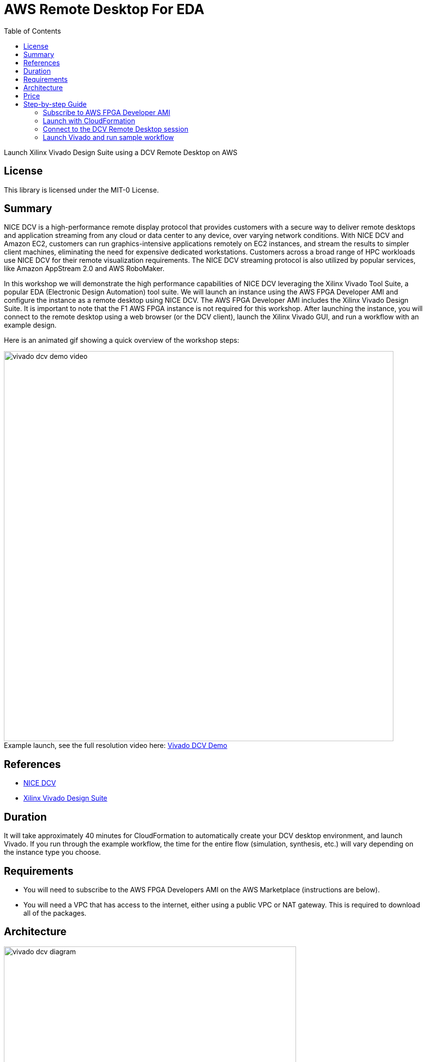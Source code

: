 = AWS Remote Desktop For EDA
:toc:
:icons:
:linkattrs:

Launch Xilinx Vivado Design Suite using a DCV Remote Desktop on AWS

== License

This library is licensed under the MIT-0 License.

== Summary

NICE DCV is a high-performance remote display protocol that provides customers with a secure way to deliver remote desktops and application streaming from any cloud or data center to any device, over varying network conditions. With NICE DCV and Amazon EC2, customers can run graphics-intensive applications remotely on EC2 instances, and stream the results to simpler client machines, eliminating the need for expensive dedicated workstations. Customers across a broad range of HPC workloads use NICE DCV for their remote visualization requirements. The NICE DCV streaming protocol is also utilized by popular services, like Amazon AppStream 2.0 and AWS RoboMaker.

In this workshop we will demonstrate the high performance capabilities of NICE DCV leveraging the Xilinx Vivado Tool Suite, a popular EDA (Electronic Design Automation) tool suite. We will launch an instance using the AWS FPGA Developer AMI and configure the instance as a remote desktop using NICE DCV. The AWS FPGA Developer AMI includes the Xilinx Vivado Design Suite. It is important to note that the F1 AWS FPGA instance is not required for this workshop. After launching the instance, you will connect to the remote desktop using a web browser (or the DCV client), launch the Xilinx Vivado GUI, and run a workflow with an example design.

Here is an animated gif showing a quick overview of the workshop steps:

.Example launch, see the full resolution video here: https://s3.amazonaws.com/www.edaworkshop.com/vivado_dcv_demo_video.mov[Vivado DCV Demo]
[#img-vivado]
[caption=""]
image::/images/vivado_dcv_demo_video.gif[align="center", width=800]

== References

- https://docs.aws.amazon.com/dcv/latest/adminguide/what-is-dcv.html[NICE DCV]
- https://www.xilinx.com/products/design-tools/vivado.html[Xilinx Vivado Design Suite]

== Duration

It will take approximately 40 minutes for CloudFormation to automatically create your DCV desktop environment, and launch Vivado. If you run through the example workflow, the time for the entire flow (simulation, synthesis, etc.) will vary depending on the instance type you choose.

== Requirements
- You will need to subscribe to the AWS FPGA Developers AMI on the AWS Marketplace (instructions are below).
- You will need a VPC that has access to the internet, either using a public VPC or NAT gateway. This is required to download all of the packages.

== Architecture

image::/images/vivado_dcv_diagram.png[align="center", width=600]

== Price

There is no additional charge to use NICE DCV on Amazon EC2. You pay only for the EC2 resources you use to run and store your workloads.

== Step-by-step Guide

=== Subscribe to AWS FPGA Developer AMI

Before you can launch the CloudFormation stack, you will need to subscribe to the AWS FPGA Developer AMI. There is no charge to subscribe to the AWS FPGA Developer AMI, you will only be charged for the underlying resources.

. Sign into your AWS account
. Go to the AWS FPGA Developer AMI on the AWS Marketplace:  https://aws.amazon.com/marketplace/pp/B06VVYBLZZ
. Click on **Continue to Subscribe** button on upper right
+
image::/images/Continue_to_Subscribe.png[align="left", width=600]

=== Launch with CloudFormation

The resources used in this workshop will be launched with AWS CloudFormation. For additional information about CloudFormation please visit https://aws.amazon.com/cloudformation/[AWS CloudFormation].

IMPORTANT: Read through all steps below and watch the quick video before *_clicking_* the *Launch on AWS* button.

. Click on the *Launch on AWS* button and follow the CloudFormation prompts to begin.
+
Currently available in these regions.
+
TIP: *_Context-click (right-click)_* the *Launch on AWS* button and open the link in a new tab or window to make it easy to navigate between this github workshop and AWS Console.
+

.Launch ClouldFormation Template
[cols="3,>1", width=90%]
|===
|*Region* | *Launch template*

| *N. Virginia* (us-east-1)
a| image::/images/Launch_on_AWS.png[width=140, link=https://console.aws.amazon.com/cloudformation/home?region=us-east-1#/stacks/new?stackName=vivado-dcv-wkst&templateURL=https://s3.amazonaws.com/www.edaworkshop.com/vivado_dcv_wkst.yaml]

| *Ohio* (us-east-2)
a| image::/images/Launch_on_AWS.png[width=140, link=https://console.aws.amazon.com/cloudformation/home?region=us-east-2#/stacks/new?stackName=vivado-dcv-wkst&templateURL=https://s3.amazonaws.com/www.edaworkshop.com/vivado_dcv_wkst.yaml]

| *N. California* (us-west-1)
a| image::/images/Launch_on_AWS.png[width=140, link=https://console.aws.amazon.com/cloudformation/home?region=us-west-1#/stacks/new?stackName=vivado-dcv-wkst&templateURL=https://s3.amazonaws.com/www.edaworkshop.com/vivado_dcv_wkst.yaml]

| *Oregon* (us-west-2)
a| image::/images/Launch_on_AWS.png[width=140, link=https://console.aws.amazon.com/cloudformation/home?region=us-west-2#/stacks/new?stackName=vivado-dcv-wkst&templateURL=https://s3.amazonaws.com/www.edaworkshop.com/vivado_dcv_wkst.yaml]

| *Ireland* (eu-west-1)
a| image::/images/Launch_on_AWS.png[width=140, link=https://console.aws.amazon.com/cloudformation/home?region=eu-west-1#/stacks/new?stackName=vivado-dcv-wkst&templateURL=https://s3.amazonaws.com/www.edaworkshop.com/vivado_dcv_wkst.yaml]

| *Sydney* (ap-southeast-2)
a| image::/images/Launch_on_AWS.png[width=140, link=https://console.aws.amazon.com/cloudformation/home?region=ap-southeast-2#/stacks/new?stackName=vivado-dcv-wkst&templateURL=https://s3.amazonaws.com/www.edaworkshop.com/vivado_dcv_wkst.yaml]

| *Hong Kong** (ap-east-1)
a| image::/images/Launch_on_AWS.png[width=140, link=https://console.aws.amazon.com/cloudformation/home?region=ap-east-1#/stacks/new?stackName=vivado-dcv-wkst&templateURL=https://s3.amazonaws.com/www.edaworkshop.com/vivado_dcv_wkst.yaml]

|===
**May require additional request for access*


+
. Accept the defaults on the *Prerequisite - Prepare template* page and *_click_* *Next*.
+
. You should see the *Stack Details* page:
+
image::/images/stack_details.png[width=600]
+
. *_Enter_* values for parameters.
+
|===
| *Parameter* | *Variable Name* | *Description*

| *VPC ID*
| VPCId
| VPC ID for where the remote desktop instance should be launched

| *Subnet ID*
| Subnet
| For the Subnet ID, you should choose one in the Availability Zone where you want the instance launched

| _OPTIONAL_: *Existing Security Group (e.g. sg-abcd1234efgh)*
| ExistingSecurityGroup
| *OPTIONAL:* Needs to be a SG ID, for example sg-abcd1234efgh. This is an already existing Security Group ID that is in the same VPC, this is an addition to the security groups that are automatically created to enable access to the remote desktop, leave as NO_VALUE if you choose not use this. Use this link to see you existing secuirity groups: https://us-west-1.console.aws.amazon.com/vpc/home?#SecurityGroups[Security Groups]

| *Remote Desktop Instance Type*
| remoteDesktopInstanceType
| This is the instance type that will be used. As this is a 2D workstation, we are not supporting GPU instance types.

| *EC2 Key Name*
| EC2KeyName
| Name of an existing EC2 KeyPair to enable SSH access to the instance. More info: https://docs.aws.amazon.com/AWSEC2/latest/UserGuide/ec2-key-pairs.html

| *Operating System of AMI*
| OperatingSystem
| Operating System of the AMI. Currently only supporting CentOS 7

| _OPTIONAL_: *Static Private IP Address*
| StaticPrivateIpAddress
| *OPTIONAL:* If you already have a private VPC address range, you can specify the private IP address to use, leave as *NO_VALUE* if you choose not use this

| *Assign a public IP address*
| UsePublicIp
| Should a public IP address be given to the instance, this is overridden by `*CreateElasticIP = True*`

| *Create an Elastic IP address*
| CreateElasticIP
| Should an Elastic IP address be created and assigned, this allows for persistent IP address assignment

| _OPTIONAL_: *S3 bucket for read access*
| S3BucketName
| *OPTIONAL:* S3 bucket to allow this instance read access (List and Get), leave as *NO_VALUE* if you choose not use this

| *CIDR block for remote access (ports 22 and 8443)*
| AccessCidr
| This is the CIDR block for allowing remote access, for ports 22 and 8443

| *User name for DCV login*
| UserName
| User name for DCV remote desktop login, default is *_simuser_*

| *Password for DCV login*
| UserPass
| Password for DCV remote desktop login. The default password is `Ch4ng3M3!`

|===

+
. After you have entered values for the parameters, *_click_* *Next*.
. *_Accept_* the default values of the *Configure stack options* and *Advanced options* sections and *_click_* *Next*.
. *_Review_* the CloudFormation stack settings.
. *_Click_* all checkboxes in the blue *Capabilities* box at the bottom of the page.
+
image::/images/capabilities_checkbox.png[width=600]
+
. *_Click_* *Create stack*.
+
. Verify stack was created successfully
+
In the *Events* tab, you should see `*CREATE_COMPLETE*` for the `AWS::CloudFormation::Stack` event Type.
+
It will take about 40 minutes for the stack creation to complete. This is due to the large number of packages that need to be installed. Upon completion you should see the connection information (IP address) in the *Outputs* section of the stack.


=== Connect to the DCV Remote Desktop session

You can either use your web browser to connect to the DCV Remote Desktop session, or you can optionally download the DCV Client.


. *Using a web browser*
+
.. Make sure that you are using a supported web browser, check her for more info: https://docs.aws.amazon.com/dcv/latest/adminguide/what-is-dcv.html#what-is-dcv-requirements[NICE DCV Requirements]
.. Use the secure URL, IP address, and correct port (8443) to connect
+
When you connect make sure you use the https protocol, to ensure you are using a connecting connection.
+
For example: `https://111.222.333.444:8443`

. *Use the NICE DCV Client*:
+
.. Here are the https://www.nice-software.com/download/nice-dcv-2017[DCV client downloads]
.. Use the  IP address, and correct port (8443) to connect
+
For example: `111.222.333.444:8443`

Here is an example login screen (for the DCV Client you will need to connect first using the IP:Port, for example  111.222.333.444:8443):

image::/images/dcv_login.png[width=300]
{nbsp}

After you login with the credentials you specified when creating the stack, you see the Desktop.  It should look something like this:

image::/images/dcv_desktop.png[width=600]
{nbsp}

Run the DCV GL Test. Go to *_Applications -> Other -> DCV GL Test Application_*.

image::/images/dcv_gl_test_menu.png[width=500]
{nbsp}

You should see this:

image::/images/dcv_gl_test.png[width=600]
{nbsp}


=== Launch Vivado and run sample workflow

Now that your remote desktop is setup, you can launch the Vivado Design Suite (included in the AWS FPGA Developer AMI). To launch Vivado, start a terminal session, go to *_Applications -> Favorites -> Terminal_*.

Now type `vivado` at the command prompt and hit enter:

image::/images/vivado_launch.png[width=450]
{nbsp}

Vivado will launch in a GUI session, and you should see this:

image::/images/vivado_startup.png[width=600]
{nbsp}

Now lets run a sample workflow using one of the included example projects. Go to the *Quick Start* section and select *_Open Example Project_*. The wizard will guide you through the process of opening the project, select *Configurable MicroBlaze Design* for your example project. Use the default values for all configuration settings, and click *_Finish_*.

After the project launch you should see this:

image::/images/vivado_example_project_1.png[width=600]
{nbsp}

Now that the sample project is launched, you can now run through the entire workflow. Here is an example, showing the *Device* view and the *Synthesized Schematic*.

image::/images/vivado_example_design.png[align="center", width=800]
{nbsp}




